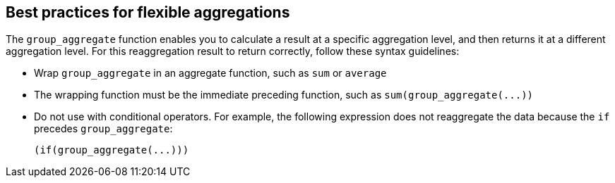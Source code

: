 == Best practices for flexible aggregations

The `group_aggregate` function enables you to calculate a result at a specific aggregation level, and then returns it at a different aggregation level.
For this reaggregation result to return correctly, follow these syntax guidelines:

* Wrap `group_aggregate` in an aggregate function, such as `sum` or `average`
* The wrapping function must be the immediate preceding function, such as `+sum(group_aggregate(...))+`
* Do not use with conditional operators.
For example, the following expression does not reaggregate the data because the `if` precedes `group_aggregate`:
+
----
(if(group_aggregate(...)))
----
